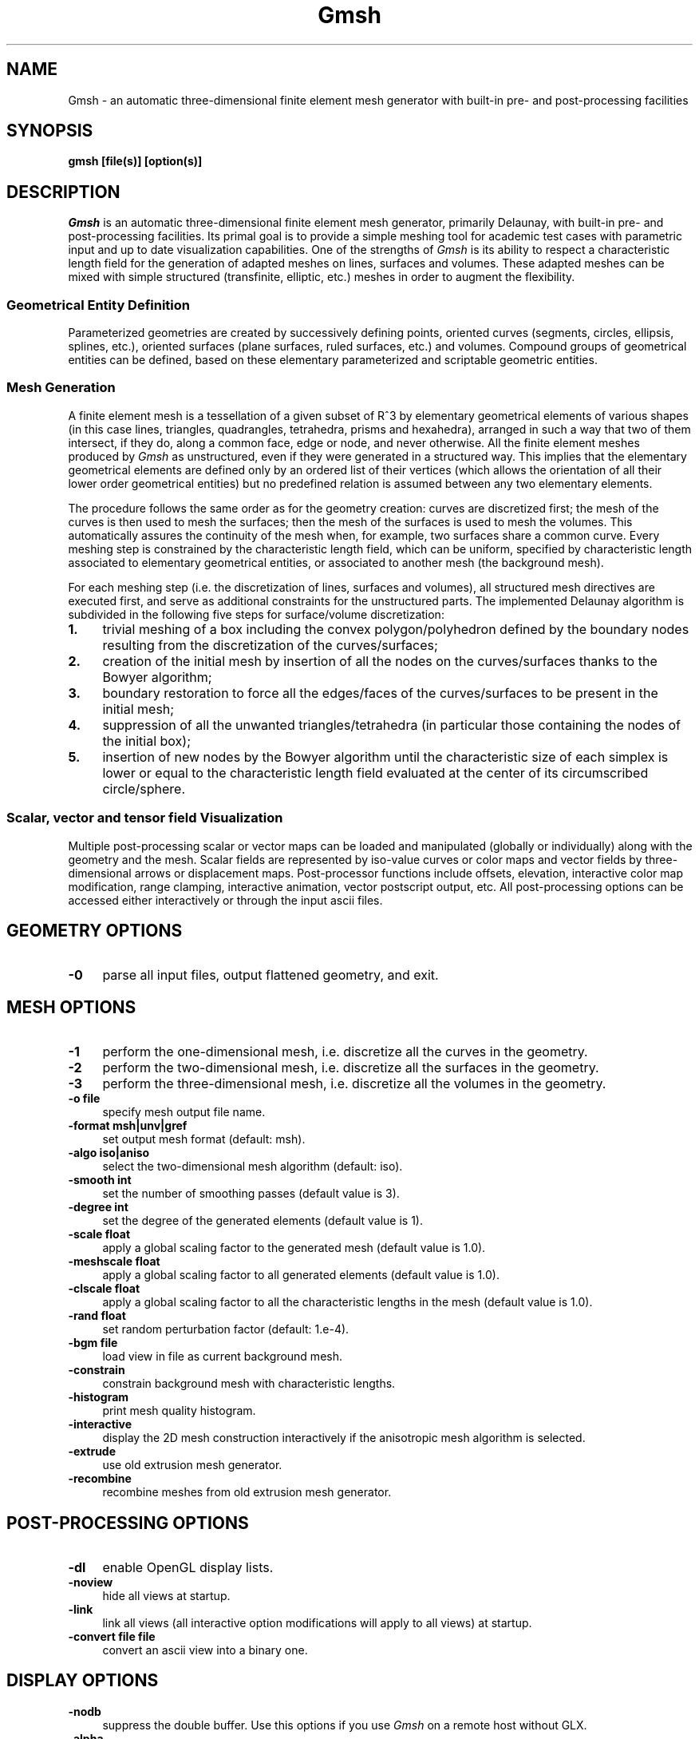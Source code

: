 .\" ======================================================================
.\"
.\" This is the manual page for Gmsh
.\" 
.\" Copyright (c) 2000-2001 J.-F. Remacle, C. Geuzaine
.\" 
.\" ======================================================================
.TH Gmsh 1 "15 February 2001" "Version 1.21" "Gmsh Manual Pages"
.UC 4
.\" ======================================================================
.SH NAME
Gmsh \- an automatic three-dimensional finite element mesh generator
with built-in pre- and post-processing facilities
.\" ======================================================================
.SH SYNOPSIS
.B gmsh [file(s)] [option(s)]
.\" ======================================================================
.SH DESCRIPTION
\fIGmsh\fR is an automatic three-dimensional finite element mesh
generator, primarily Delaunay, with built-in pre- and post-processing
facilities. Its primal goal is to provide a simple meshing tool for
academic test cases with parametric input and up to date visualization
capabilities. One of the strengths of \fIGmsh\fR is its ability to
respect a characteristic length field for the generation of adapted
meshes on lines, surfaces and volumes. These adapted meshes can be
mixed with simple structured (transfinite, elliptic, etc.)  meshes in
order to augment the flexibility.
.SS Geometrical Entity Definition
Parameterized geometries are created by successively defining points,
oriented curves (segments, circles, ellipsis, splines, etc.), oriented
surfaces (plane surfaces, ruled surfaces, etc.)  and volumes. Compound
groups of geometrical entities can be defined, based on these elementary
parameterized and scriptable geometric entities.
.SS Mesh Generation
A finite element mesh is a tessellation of a given subset of R^3 by
elementary geometrical elements of various shapes (in this case lines,
triangles, quadrangles, tetrahedra, prisms and hexahedra), arranged in
such a way that two of them intersect, if they do, along a common
face, edge or node, and never otherwise. All the finite element meshes
produced by \fIGmsh\fR as unstructured, even if they were generated in
a structured way. This implies that the elementary geometrical
elements are defined only by an ordered list of their vertices (which
allows the orientation of all their lower order geometrical entities)
but no predefined relation is assumed between any two elementary
elements.
.PP
The procedure follows the same order as for the geometry creation:
curves are discretized first; the mesh of the curves is then used to
mesh the surfaces; then the mesh of the surfaces is used to mesh the
volumes. This automatically assures the continuity of the mesh when,
for example, two surfaces share a common curve. Every meshing step is
constrained by the characteristic length field, which can be uniform,
specified by characteristic length associated to elementary
geometrical entities, or associated to another mesh (the background
mesh).
.PP
For each meshing step (i.e. the discretization of lines, surfaces and
volumes), all structured mesh directives are executed first, and serve
as additional constraints for the unstructured parts. The implemented
Delaunay algorithm is subdivided in the following five steps for
surface/volume discretization:
.TP 4
.B 1.
trivial meshing of a box including the convex polygon/polyhedron
defined by the boundary nodes resulting from the discretization of the
curves/surfaces; 
.TP 4
.B 2.
creation of the initial mesh by insertion of all the nodes on the
curves/surfaces thanks to the Bowyer algorithm; 
.TP 4
.B 3.
boundary restoration to force all the edges/faces of the
curves/surfaces to be present in the initial mesh;
.TP 4
.B 4.
suppression of all the unwanted triangles/tetrahedra (in
particular those containing the nodes of the initial box); 
.TP 4
.B 5.
insertion of new nodes by the Bowyer algorithm until the
characteristic size of each simplex is lower or equal to the
characteristic length field evaluated at the center of its
circumscribed circle/sphere.
.SS Scalar, vector and tensor field Visualization
Multiple post-processing scalar or vector maps can be loaded and
manipulated (globally or individually) along with the geometry and the
mesh. Scalar fields are represented by iso-value curves or color maps
and vector fields by three-dimensional arrows or displacement
maps. Post-processor functions include offsets, elevation, interactive
color map modification, range clamping, interactive animation, vector
postscript output, etc. All post-processing options can be accessed
either interactively or through the input ascii files.
.\" ======================================================================
.SH GEOMETRY OPTIONS
.TP 4
.B \-0
parse all input files, output flattened geometry, and exit. 
.\" ======================================================================
.SH MESH OPTIONS
.TP 4
.B \-1
perform the one-dimensional mesh, i.e. discretize all the curves in
the geometry.
.TP 4
.B \-2
perform the two-dimensional mesh, i.e. discretize all the surfaces in
the geometry.
.TP 4
.B \-3
perform the three-dimensional mesh, i.e. discretize all the volumes in
the geometry.
.TP 4
.B \-o file
specify mesh output file name.
.TP 4
.B \-format msh|unv|gref
set output mesh format (default: msh).
.TP 4
.B \-algo iso|aniso
select the two-dimensional mesh algorithm (default: iso).
.TP 4
.B \-smooth int
set the number of smoothing passes (default value is 3).
.TP 4
.B \-degree int
set the degree of the generated elements (default value is 1).
.TP 4
.B \-scale float
apply a global scaling factor to the generated mesh (default value is
1.0).
.TP 4
.B \-meshscale float
apply a global scaling factor to all generated elements (default value is 1.0).
.TP 4
.B \-clscale float
apply a global scaling factor to all the characteristic lengths in the
mesh (default value is 1.0).
.TP 4
.B \-rand float
set random perturbation factor (default: 1.e-4).
.TP 4
.B \-bgm file
load view in file as current background mesh.
.TP 4
.B \-constrain
constrain background mesh with characteristic lengths.
.TP 4
.B \-histogram
print mesh quality histogram.
.TP 4
.B \-interactive
display the 2D mesh construction interactively if the anisotropic mesh
algorithm is selected.
.TP 4
.B \-extrude
use old extrusion mesh generator.
.TP 4
.B \-recombine
recombine meshes from old extrusion mesh generator.
.\" ======================================================================
.SH POST-PROCESSING OPTIONS
.TP 4
.B \-dl
enable OpenGL display lists.
.TP 4
.B \-noview
hide all views at startup.
.TP 4
.B \-link
link all views (all interactive option modifications will apply to all
views) at startup.
.TP 4
.B \-convert file file
convert an ascii view into a binary one.
.\" ======================================================================
.SH DISPLAY OPTIONS
.TP 4
.B \-nodb
suppress the double buffer. Use this options if you use \fIGmsh\fR on
a remote host without GLX.
.TP 4
.B \-alpha
enable alpha blending.
.TP 4
.B \-notrack
don't use trackball mode for rotations.
.TP 4
.B \-display disp
specify display.
.TP 4
.B \-perspective
use perspective instead of orthographic projection.
.\" ======================================================================
.SH OTHER OPTIONS
.TP 4
.B \-a, \-g, \-m, \-s, \-p
start in automatic, geometry, mesh, solver or post-processing mode
(default: automatic).
.TP 4
.B \-opt string
parse string before project file.
.TP 4
.B \-v int
set verbosity level (default:2).
.TP 4
.B \-version
show version number.
.TP 4
.B \-info
show detailed version information.
.TP 4
.B \-help
show help message.
.\" ======================================================================
.SH AUTHORS
Christophe Geuzaine (Christope.Geuzaine@ulg.ac.be) and Jean-Francois
Remacle (Remacle@scorec.rpi.edu). 
.\" ======================================================================
.SH SEE ALSO
.BR getdp (1),
.br
Gmsh examples (\fI/usr/doc/gmsh-1.21/\fR),
.br
Gmsh homepage (\fIhttp://www.geuz.org/gmsh/\fR).
